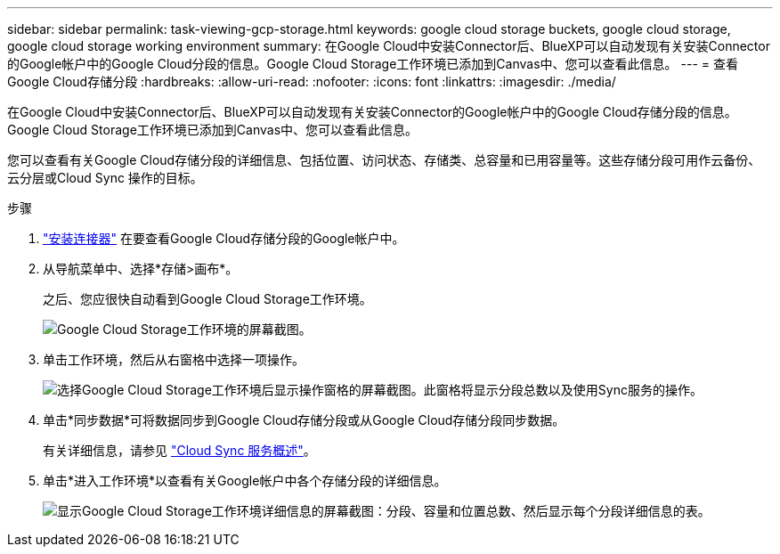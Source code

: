 ---
sidebar: sidebar 
permalink: task-viewing-gcp-storage.html 
keywords: google cloud storage buckets, google cloud storage, google cloud storage working environment 
summary: 在Google Cloud中安装Connector后、BlueXP可以自动发现有关安装Connector的Google帐户中的Google Cloud分段的信息。Google Cloud Storage工作环境已添加到Canvas中、您可以查看此信息。 
---
= 查看Google Cloud存储分段
:hardbreaks:
:allow-uri-read: 
:nofooter: 
:icons: font
:linkattrs: 
:imagesdir: ./media/


[role="lead"]
在Google Cloud中安装Connector后、BlueXP可以自动发现有关安装Connector的Google帐户中的Google Cloud存储分段的信息。Google Cloud Storage工作环境已添加到Canvas中、您可以查看此信息。

您可以查看有关Google Cloud存储分段的详细信息、包括位置、访问状态、存储类、总容量和已用容量等。这些存储分段可用作云备份、云分层或Cloud Sync 操作的目标。

.步骤
. link:task-creating-connectors-gcp.html["安装连接器"] 在要查看Google Cloud存储分段的Google帐户中。
. 从导航菜单中、选择*存储>画布*。
+
之后、您应很快自动看到Google Cloud Storage工作环境。

+
image:screenshot-gcp-cloud-storage-we.png["Google Cloud Storage工作环境的屏幕截图。"]

. 单击工作环境，然后从右窗格中选择一项操作。
+
image:screenshot-gcp-cloud-storage-actions.png["选择Google Cloud Storage工作环境后显示操作窗格的屏幕截图。此窗格将显示分段总数以及使用Sync服务的操作。"]

. 单击*同步数据*可将数据同步到Google Cloud存储分段或从Google Cloud存储分段同步数据。
+
有关详细信息，请参见 https://docs.netapp.com/us-en/cloud-manager-sync/concept-cloud-sync.html["Cloud Sync 服务概述"^]。

. 单击*进入工作环境*以查看有关Google帐户中各个存储分段的详细信息。
+
image:screenshot-gcp-cloud-storage-details.png["显示Google Cloud Storage工作环境详细信息的屏幕截图：分段、容量和位置总数、然后显示每个分段详细信息的表。"]


